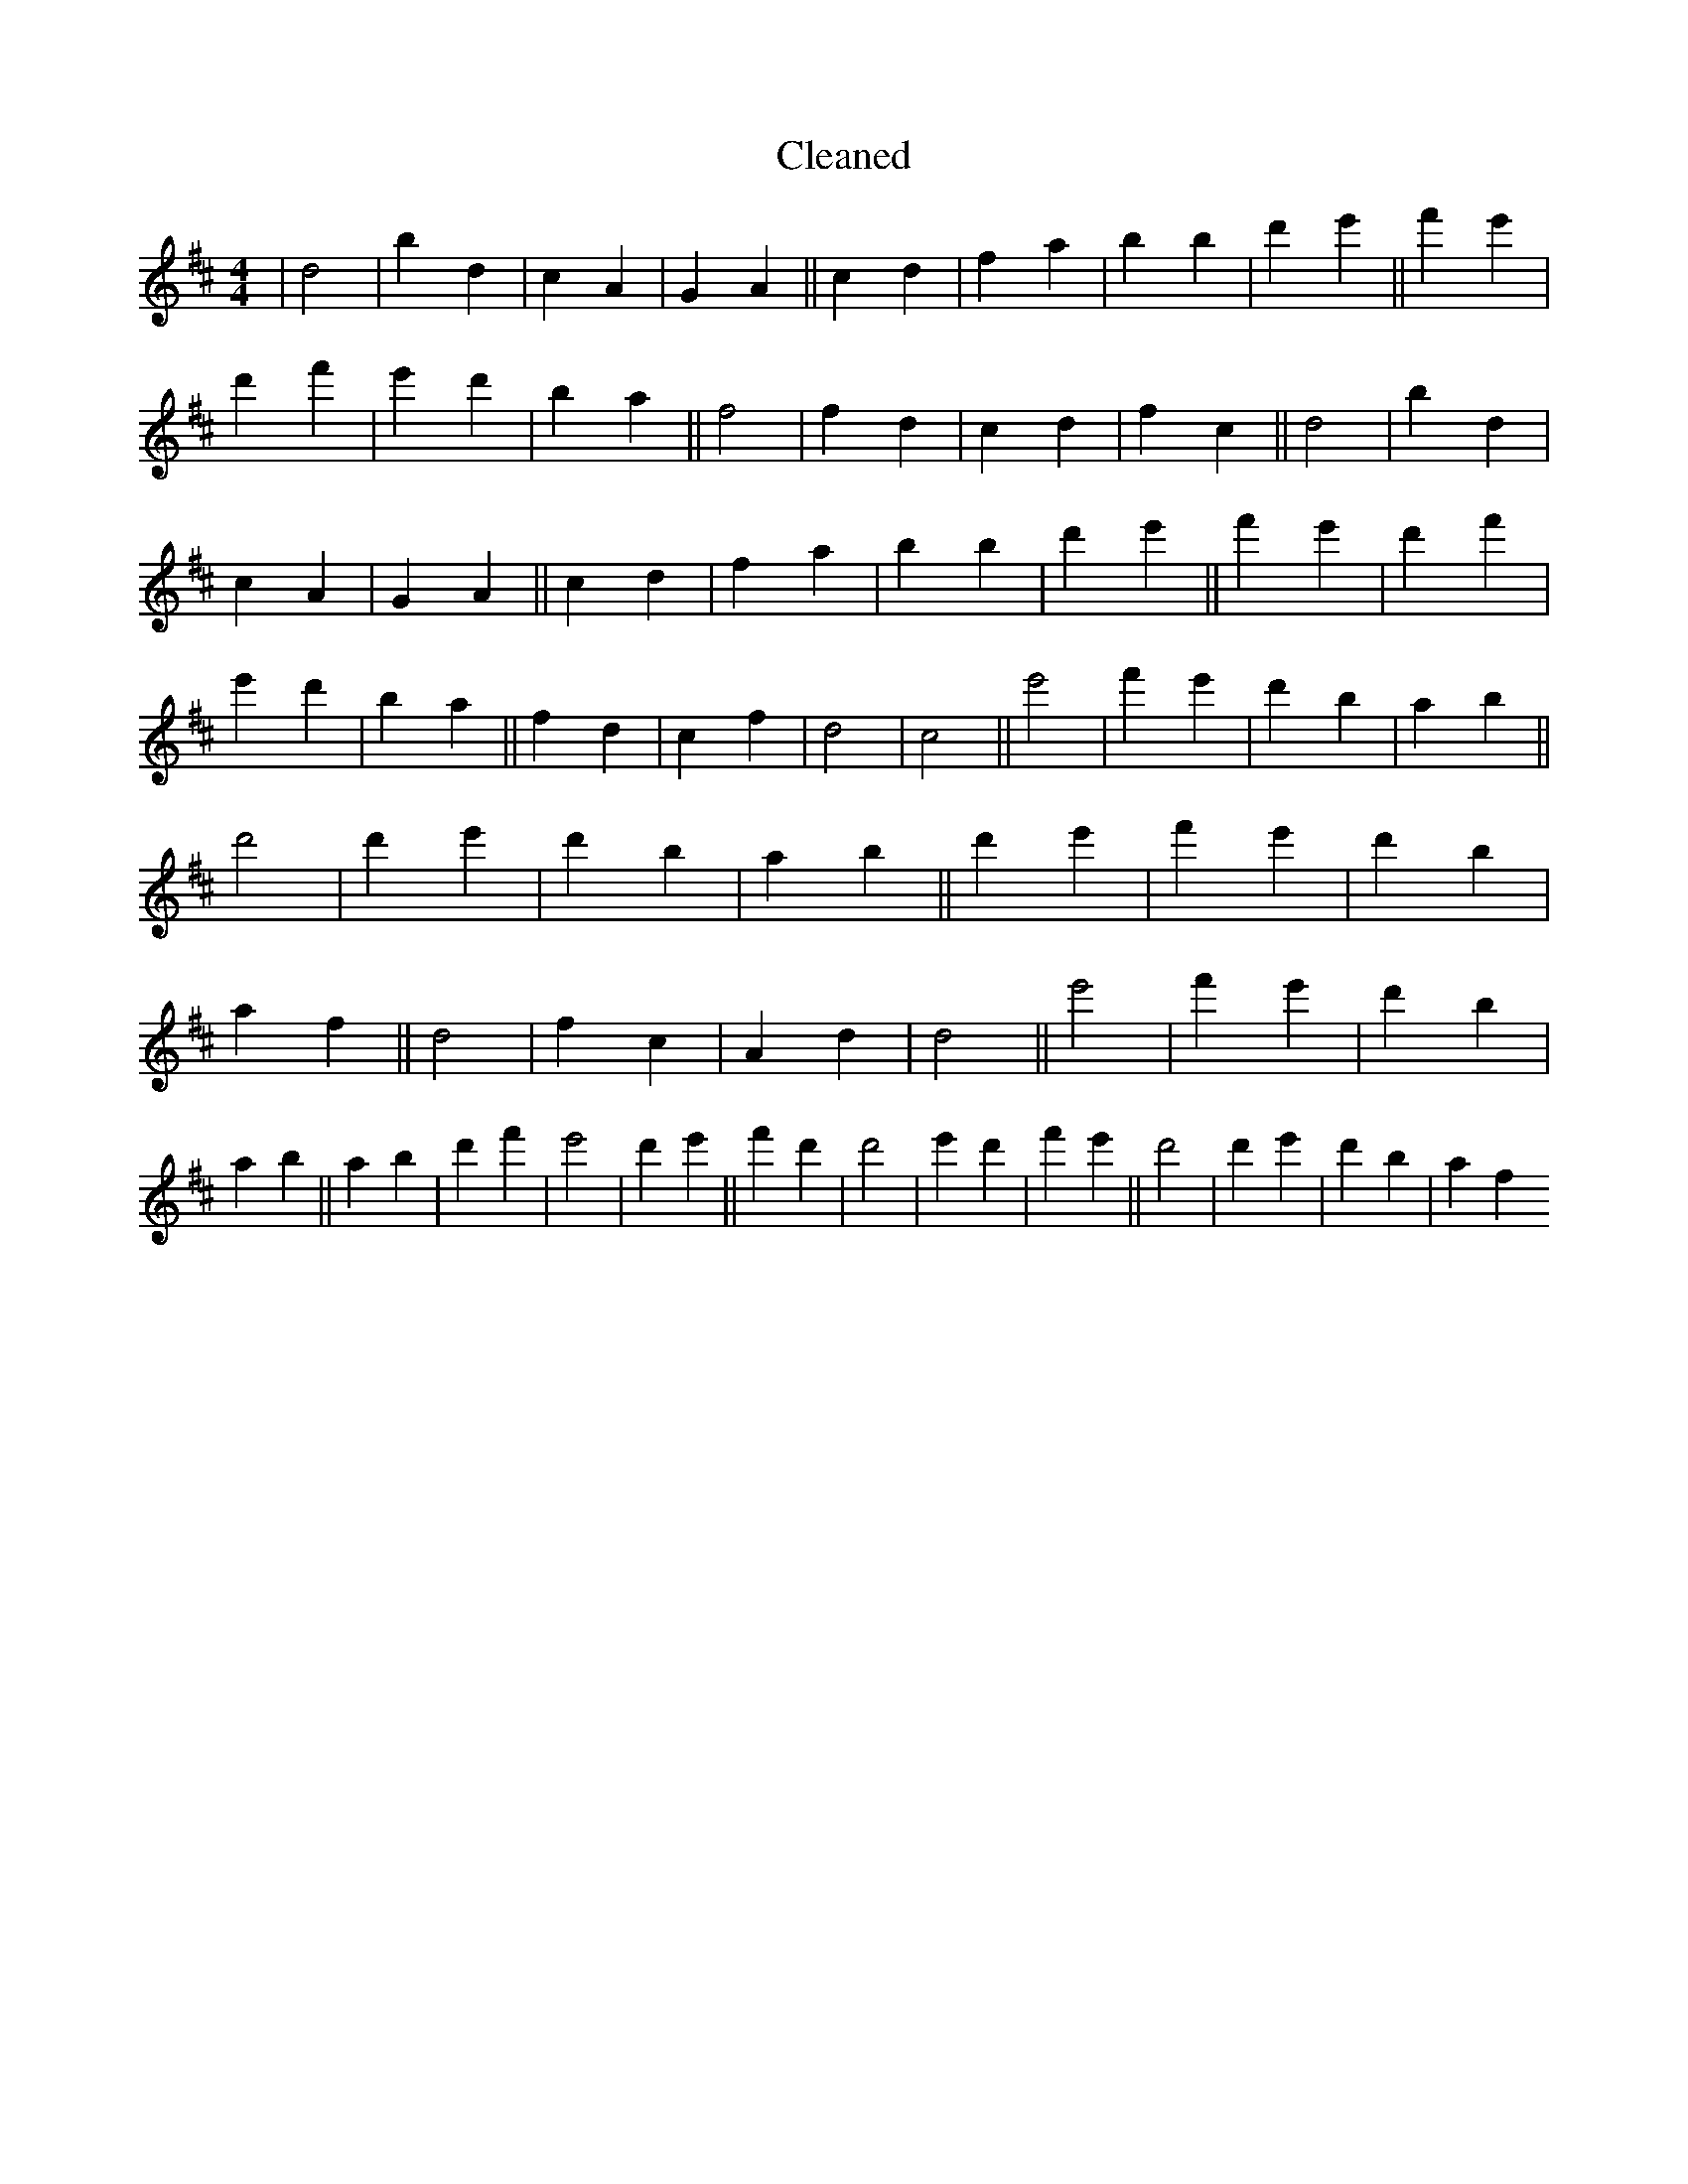 X:119
T: Cleaned
M:4/4
K: DMaj
|d4|b2d2|c2A2|G2A2||c2d2|f2a2|b2B'2|d'2e'2||f'2e'2|d'2f'2|e'2d'2|b2a2||f4|f2d2|c2d2|f2c2||d4|b2d2|c2A2|G2A2||c2d2|f2a2|b2B'2|d'2e'2||f'2e'2|d'2f'2|e'2d'2|b2a2||f2d2|c2f2|d4|c4||e'4|f'2e'2|d'2b2|a2b2||d'4|d'2e'2|d'2b2|a2b2||d'2e'2|f'2e'2|d'2b2|a2f2||d4|f2c2|A2d2|d4||e'4|f'2e'2|d'2b2|a2b2||a2b2|d'2f'2|e'4|d'2e'2||f'2d'2|d'4|e'2d'2|f'2e'2||d'4|d'2e'2|d'2b2|a2f2